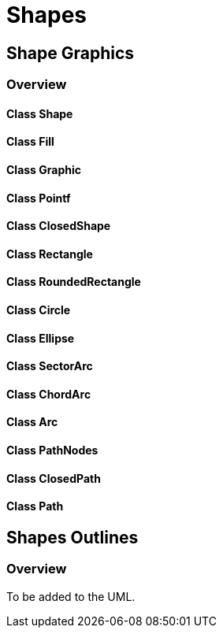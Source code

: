 = Shapes

== Shape Graphics
=== Overview

==== Class Shape
==== Class Fill
==== Class Graphic
==== Class Pointf
==== Class ClosedShape
==== Class Rectangle
==== Class RoundedRectangle
==== Class Circle
==== Class Ellipse
==== Class SectorArc
==== Class ChordArc
==== Class Arc
==== Class PathNodes
==== Class ClosedPath
==== Class Path

== Shapes Outlines
=== Overview

To be added to the UML.



